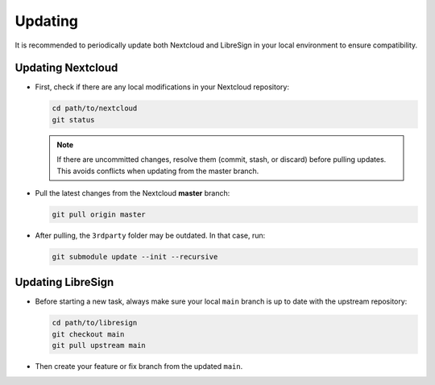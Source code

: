 Updating
========

It is recommended to periodically update both Nextcloud and LibreSign in your local environment to ensure compatibility.

Updating Nextcloud
------------------

- First, check if there are any local modifications in your Nextcloud repository:

  .. code-block:: bash

     cd path/to/nextcloud
     git status

  .. note::
     If there are uncommitted changes, resolve them (commit, stash, or discard) before pulling updates.  
     This avoids conflicts when updating from the master branch.

- Pull the latest changes from the Nextcloud **master** branch:

  .. code-block:: bash

     git pull origin master

- After pulling, the ``3rdparty`` folder may be outdated. In that case, run:

  .. code-block:: bash

     git submodule update --init --recursive

Updating LibreSign
------------------

- Before starting a new task, always make sure your local ``main`` branch is up to date with the upstream repository:

  .. code-block:: bash

     cd path/to/libresign
     git checkout main
     git pull upstream main

- Then create your feature or fix branch from the updated ``main``.
